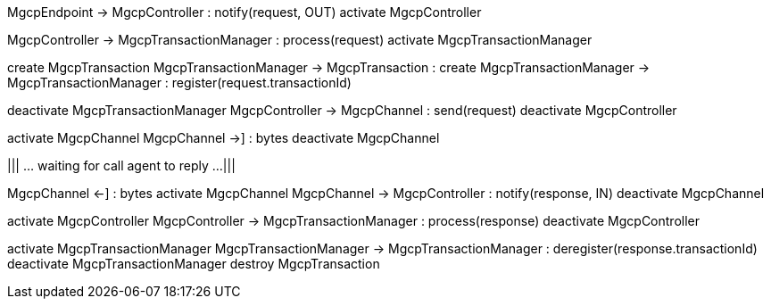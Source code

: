 [plantuml,file="mgcp-transaction-outbound-sequence.png"]
--
MgcpEndpoint -> MgcpController : notify(request, OUT)
activate MgcpController

MgcpController -> MgcpTransactionManager : process(request)
activate MgcpTransactionManager

create MgcpTransaction
MgcpTransactionManager -> MgcpTransaction : create
MgcpTransactionManager -> MgcpTransactionManager : register(request.transactionId)

deactivate MgcpTransactionManager
MgcpController -> MgcpChannel : send(request)
deactivate MgcpController

activate MgcpChannel
MgcpChannel ->] : bytes
deactivate MgcpChannel


|||
... waiting for call agent to reply ...
|||

MgcpChannel <-] : bytes
activate MgcpChannel
MgcpChannel -> MgcpController : notify(response, IN)
deactivate MgcpChannel

activate MgcpController
MgcpController -> MgcpTransactionManager : process(response)
deactivate MgcpController

activate MgcpTransactionManager
MgcpTransactionManager -> MgcpTransactionManager : deregister(response.transactionId)
deactivate MgcpTransactionManager
destroy MgcpTransaction
--